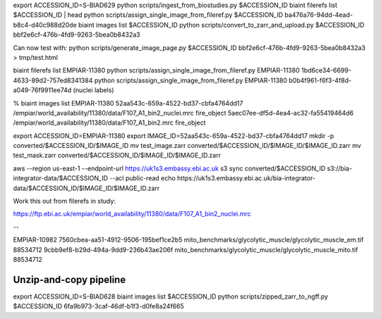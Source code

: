 export ACCESSION_ID=S-BIAD629
python scripts/ingest_from_biostudies.py $ACCESSION_ID
biaint filerefs list $ACCESSION_ID | head
python scripts/assign_single_image_from_fileref.py $ACCESSION_ID ba476a76-94dd-4ead-b8c4-d40c988d20de
biaint images list $ACCESSION_ID
python scripts/convert_to_zarr_and_upload.py $ACCESSION_ID bbf2e6cf-476b-4fd9-9263-5bea0b8432a3

Can now test with:
python scripts/generate_image_page.py $ACCESSION_ID bbf2e6cf-476b-4fd9-9263-5bea0b8432a3 > tmp/test.html


biaint filerefs list EMPIAR-11380
python scripts/assign_single_image_from_fileref.py EMPIAR-11380 1bd6ce34-6699-4633-89d2-757ed8341384
python scripts/assign_single_image_from_fileref.py EMPIAR-11380 b0b4f961-f6f3-4f8d-a049-76f9911ee74d
(nuclei labels)

% biaint images list EMPIAR-11380
52aa543c-659a-4522-bd37-cbfa4764dd17 /empiar/world_availability/11380/data/F107_A1_bin2_nuclei.mrc fire_object
5aec07ee-df5d-4ea4-ac32-fa55419464d6 /empiar/world_availability/11380/data/F107_A1_bin2.mrc fire_object

export ACCESSION_ID=EMPIAR-11380
export IMAGE_ID=52aa543c-659a-4522-bd37-cbfa4764dd17
mkdir -p converted/$ACCESSION_ID/$IMAGE_ID
mv test_image.zarr converted/$ACCESSION_ID/$IMAGE_ID/$IMAGE_ID.zarr
mv test_mask.zarr converted/$ACCESSION_ID/$IMAGE_ID/$IMAGE_ID.zarr

aws --region us-east-1 --endpoint-url https://uk1s3.embassy.ebi.ac.uk s3 sync converted/$ACCESSION_ID s3://bia-integrator-data/$ACCESSION_ID --acl public-read
echo https://uk1s3.embassy.ebi.ac.uk/bia-integrator-data/$ACCESSION_ID/$IMAGE_ID/$IMAGE_ID.zarr


Work this out from filerefs in study:

https://ftp.ebi.ac.uk/empiar/world_availability/11380/data/F107_A1_bin2_nuclei.mrc

--

EMPIAR-10982
7560cbea-aa51-4912-9506-195bef1ce2b5 mito_benchmarks/glycolytic_muscle/glycolytic_muscle_em.tif 88534712
9cbb9ef8-b29d-494a-9dd9-236b43ae206f mito_benchmarks/glycolytic_muscle/glycolytic_muscle_mito.tif 88534712

Unzip-and-copy pipeline
-----------------------

export ACCESSION_ID=S-BIAD628
biaint images list $ACCESSION_ID
python scripts/zipped_zarr_to_ngff.py $ACCESSION_ID 6fa9b973-3caf-46df-b1f3-d0fe8a24f665
